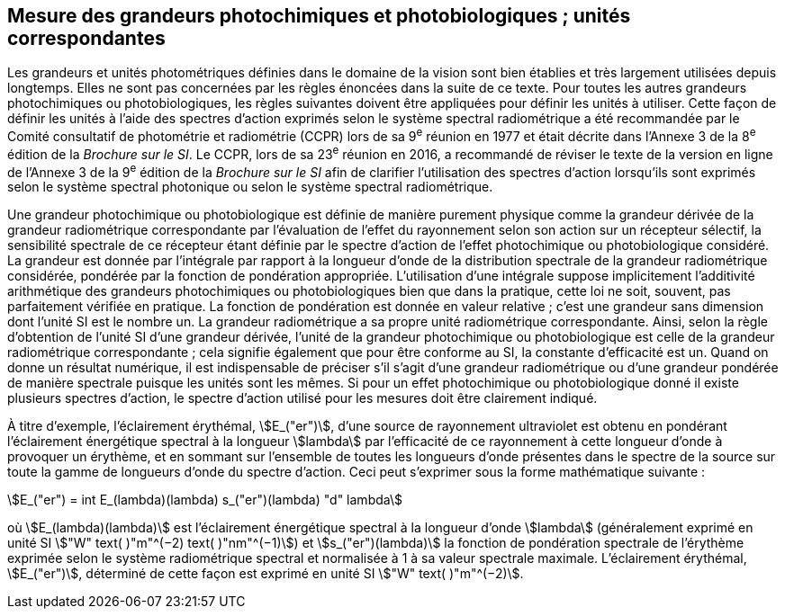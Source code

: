 == Mesure des grandeurs photochimiques et photobiologiques ; unités correspondantes

Les grandeurs et unités photométriques définies dans le domaine de la vision sont bien établies et très largement utilisées depuis longtemps. Elles ne sont pas concernées par les règles énoncées dans la suite de ce texte. Pour toutes les autres grandeurs photochimiques ou photobiologiques, les règles suivantes doivent être appliquées pour définir les unités à utiliser. Cette façon de définir les unités à l’aide des spectres d’action exprimés selon le système spectral radiométrique a été recommandée par le Comité consultatif de photométrie et radiométrie (CCPR) lors de sa 9^e^ réunion en 1977 et était décrite dans l’Annexe 3 de la 8^e^ édition de la _Brochure sur le SI_. Le CCPR, lors de sa 23^e^ réunion en 2016, a recommandé de réviser le texte de la version en ligne de l’Annexe 3 de la 9^e^ édition de la _Brochure sur le SI_ afin de clarifier l’utilisation des spectres d’action lorsqu’ils sont exprimés selon le système spectral photonique ou selon le système spectral radiométrique.

Une grandeur photochimique ou photobiologique est définie de manière purement physique comme la grandeur dérivée de la grandeur radiométrique correspondante par l’évaluation de l’effet du rayonnement selon son action sur un récepteur sélectif, la sensibilité spectrale de ce récepteur étant définie par le spectre d’action de l’effet photochimique ou photobiologique considéré. La grandeur est donnée par l’intégrale par rapport à la longueur d’onde de la distribution spectrale de la grandeur radiométrique considérée, pondérée par la fonction de pondération appropriée. L’utilisation d’une intégrale suppose implicitement l’additivité arithmétique des grandeurs photochimiques ou photobiologiques bien que dans la pratique, cette loi ne soit, souvent, pas parfaitement vérifiée en pratique. La fonction de pondération est donnée en valeur relative ; c’est une grandeur sans dimension dont l’unité SI est le nombre un. La grandeur radiométrique a sa propre unité radiométrique correspondante. Ainsi, selon la règle d’obtention de l’unité SI d’une grandeur dérivée, l’unité de la grandeur photochimique ou photobiologique est celle de la grandeur radiométrique correspondante ; cela signifie également que pour être conforme au SI, la constante d’efficacité est un. Quand on donne un résultat numérique, il est indispensable de préciser s’il s’agit d’une grandeur radiométrique ou d’une grandeur pondérée de manière spectrale puisque les unités sont les mêmes. Si pour un effet photochimique ou photobiologique donné il existe plusieurs spectres d’action, le spectre d’action utilisé pour les mesures doit être clairement indiqué.

À titre d’exemple, l’éclairement érythémal, stem:[E_("er")], d’une source de rayonnement ultraviolet est obtenu en pondérant l’éclairement énergétique spectral à la longueur stem:[lambda] par l’efficacité de ce rayonnement à cette longueur d’onde à provoquer un érythème, et en sommant sur l’ensemble de toutes les longueurs d’onde présentes dans le spectre de la source sur toute la gamme de longueurs d’onde du spectre d’action. Ceci peut s’exprimer sous la forme mathématique suivante :

[[eq-a-3-1]]
[stem]
++++
E_("er") = int E_(lambda)(lambda) s_("er")(lambda) "d" lambda
++++

où stem:[E_(lambda)(lambda)] est l’éclairement énergétique spectral à la longueur d’onde stem:[lambda] (généralement exprimé en unité SI stem:["W" text( )"m"^(−2) text( )"nm"^(−1)]) et stem:[s_("er")(lambda)] la fonction de pondération spectrale de l’érythème exprimée selon le système radiométrique spectral et normalisée à 1 à sa valeur spectrale maximale. L’éclairement érythémal, stem:[E_("er")], déterminé de cette façon est exprimé en unité SI stem:["W" text( )"m"^(−2)].